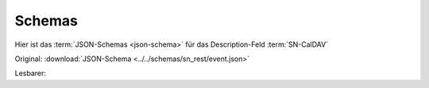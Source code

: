 .. _sn_caldav_schemas:

Schemas
========================

Hier ist das :term:`JSON-Schemas <json-schema>` für das Description-Feld :term:`SN-CalDAV`

Original: :download:`JSON-Schema <../../schemas/sn_rest/event.json>`

Lesbarer:

.. jsonschema:: ../../schemas/sn_caldav/description.json



.. _Description: https://tools.ietf.org/html/rfc5545#section-3.8.1.5

